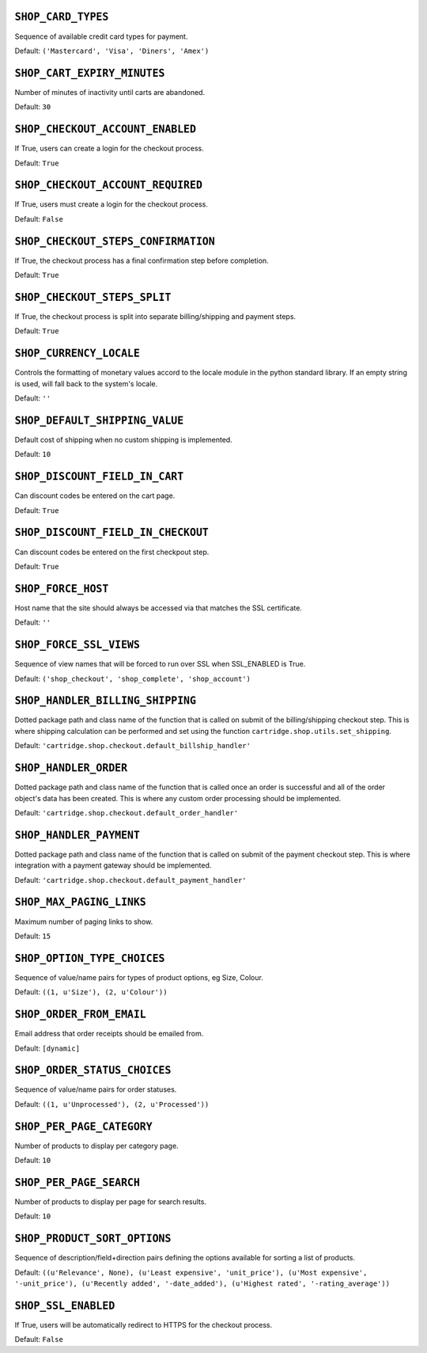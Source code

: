 .. THIS DOCUMENT IS AUTO GENERATED VIA conf.py

``SHOP_CARD_TYPES``
-------------------

Sequence of available credit card types for payment.

Default: ``('Mastercard', 'Visa', 'Diners', 'Amex')``

``SHOP_CART_EXPIRY_MINUTES``
----------------------------

Number of minutes of inactivity until carts are abandoned.

Default: ``30``

``SHOP_CHECKOUT_ACCOUNT_ENABLED``
---------------------------------

If True, users can create a login for the checkout process.

Default: ``True``

``SHOP_CHECKOUT_ACCOUNT_REQUIRED``
----------------------------------

If True, users must create a login for the checkout process.

Default: ``False``

``SHOP_CHECKOUT_STEPS_CONFIRMATION``
------------------------------------

If True, the checkout process has a final confirmation step before completion.

Default: ``True``

``SHOP_CHECKOUT_STEPS_SPLIT``
-----------------------------

If True, the checkout process is split into separate billing/shipping and payment steps.

Default: ``True``

``SHOP_CURRENCY_LOCALE``
------------------------

Controls the formatting of monetary values accord to the locale module in the python standard library. If an empty string is used, will fall back to the system's locale.

Default: ``''``

``SHOP_DEFAULT_SHIPPING_VALUE``
-------------------------------

Default cost of shipping when no custom shipping is implemented.

Default: ``10``

``SHOP_DISCOUNT_FIELD_IN_CART``
-------------------------------

Can discount codes be entered on the cart page.

Default: ``True``

``SHOP_DISCOUNT_FIELD_IN_CHECKOUT``
-----------------------------------

Can discount codes be entered on the first checkpout step.

Default: ``True``

``SHOP_FORCE_HOST``
-------------------

Host name that the site should always be accessed via that matches the SSL certificate.

Default: ``''``

``SHOP_FORCE_SSL_VIEWS``
------------------------

Sequence of view names that will be forced to run over SSL when SSL_ENABLED is True.

Default: ``('shop_checkout', 'shop_complete', 'shop_account')``

``SHOP_HANDLER_BILLING_SHIPPING``
---------------------------------

Dotted package path and class name of the function that is called on submit of the billing/shipping checkout step. This is where shipping calculation can be performed and set using the function ``cartridge.shop.utils.set_shipping``.

Default: ``'cartridge.shop.checkout.default_billship_handler'``

``SHOP_HANDLER_ORDER``
----------------------

Dotted package path and class name of the function that is called once an order is successful and all of the order object's data has been created. This is where any custom order processing should be implemented.

Default: ``'cartridge.shop.checkout.default_order_handler'``

``SHOP_HANDLER_PAYMENT``
------------------------

Dotted package path and class name of the function that is called on submit of the payment checkout step. This is where integration with a payment gateway should be implemented.

Default: ``'cartridge.shop.checkout.default_payment_handler'``

``SHOP_MAX_PAGING_LINKS``
-------------------------

Maximum number of paging links to show.

Default: ``15``

``SHOP_OPTION_TYPE_CHOICES``
----------------------------

Sequence of value/name pairs for types of product options, eg Size, Colour.

Default: ``((1, u'Size'), (2, u'Colour'))``

``SHOP_ORDER_FROM_EMAIL``
-------------------------

Email address that order receipts should be emailed from.

Default: ``[dynamic]``

``SHOP_ORDER_STATUS_CHOICES``
-----------------------------

Sequence of value/name pairs for order statuses.

Default: ``((1, u'Unprocessed'), (2, u'Processed'))``

``SHOP_PER_PAGE_CATEGORY``
--------------------------

Number of products to display per category page.

Default: ``10``

``SHOP_PER_PAGE_SEARCH``
------------------------

Number of products to display per page for search results.

Default: ``10``

``SHOP_PRODUCT_SORT_OPTIONS``
-----------------------------

Sequence of description/field+direction pairs defining the options available for sorting a list of products.

Default: ``((u'Relevance', None), (u'Least expensive', 'unit_price'), (u'Most expensive', '-unit_price'), (u'Recently added', '-date_added'), (u'Highest rated', '-rating_average'))``

``SHOP_SSL_ENABLED``
--------------------

If True, users will be automatically redirect to HTTPS for the checkout process.

Default: ``False``